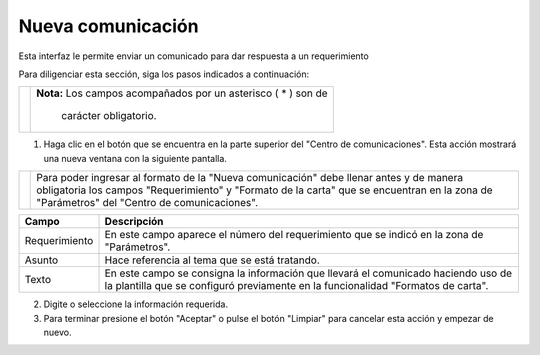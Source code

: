 ##################
Nueva comunicación
##################

Esta interfaz le permite enviar un comunicado para dar respuesta a un requerimiento

Para diligenciar esta sección, siga los pasos indicados a continuación:

.. |advertencia| image:: ../../../../img/alerta.png

+---------------+------------------------------------------------------------------------+
||advertencia|  | **Nota:**  Los campos acompañados por un asterisco ( * ) son de        | 
|               |                                                                        |
|               |  carácter obligatorio.                                                 |
+---------------+------------------------------------------------------------------------+

.. |nuevo| image:: ../../../../img/nuevo_mail.jpg

1. Haga clic en el |nuevo| botón que se encuentra en la parte superior del "Centro de 
   comunicaciones". Esta acción mostrará una nueva ventana con la siguiente pantalla.

.. |info| image:: ../../../../img/informacion.png

+---------------+------------------------------------------------------------------------+
||info|         | Para poder ingresar al formato de la "Nueva comunicación" debe llenar  | 
|               | antes y de manera obligatoria los campos "Requerimiento" y "Formato de |
|               | la carta" que se encuentran en la zona de "Parámetros" del "Centro de  |
|               | comunicaciones".                                                       |
+---------------+------------------------------------------------------------------------+

.. image:: ../../../../img/comunic_nuevo.jpg
    :alt: Nueva comunicación

+--------------------+---------------------------------------------------------------------+
|Campo 	             | Descripción                                                         |
+====================+=====================================================================+
|Requerimiento       | En este campo aparece el número del requerimiento que se indicó en  |
|                    | la zona de "Parámetros".                                            |
+--------------------+---------------------------------------------------------------------+
|Asunto              | Hace referencia al tema que se está tratando.                       |
|                    |                                                                     |
+--------------------+---------------------------------------------------------------------+
|Texto               | En este campo se consigna la información que llevará el comunicado  |
|                    | haciendo uso de la plantilla que se configuró previamente en la     |
|                    | funcionalidad "Formatos de carta".                                  |
+--------------------+---------------------------------------------------------------------+

2. Digite o seleccione la información requerida.

3. Para terminar presione el botón "Aceptar" o pulse el botón "Limpiar" para cancelar esta 
   acción y empezar de nuevo. 
